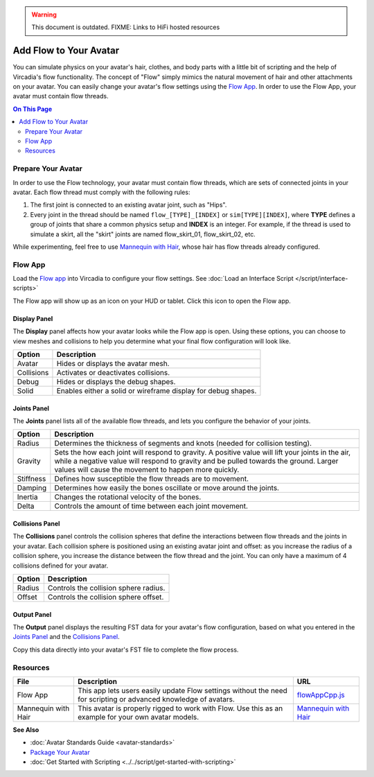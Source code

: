 .. warning::
    This document is outdated.
    FIXME: Links to HiFi hosted resources

#######################
Add Flow to Your Avatar
#######################

You can simulate physics on your avatar's hair, clothes, and body parts with a little bit of scripting and the help of Vircadia's flow functionality. The concept of "Flow" simply mimics the natural movement of hair and other attachments on your avatar. You can easily change your avatar's flow settings using the `Flow App <https://docs.vircadia.com/_static/resources/script/flow/flowAppCpp/flowAppCpp.js>`_. In order to use the Flow App, your avatar must contain flow threads.

.. contents:: On This Page
    :depth: 2

-------------------
Prepare Your Avatar
-------------------

In order to use the Flow technology, your avatar must contain flow threads, which are sets of connected joints in your avatar. Each flow thread must comply with the following rules:

1. The first joint is connected to an existing avatar joint, such as "Hips".
2. Every joint in the thread should be named ``flow_[TYPE]_[INDEX]`` or  ``sim[TYPE][INDEX]``, where **TYPE** defines a group of joints that share a common physics setup and **INDEX** is an integer. For example, if the thread is used to simulate a skirt, all the "skirt" joints are named flow_skirt_01, flow_skirt_02, etc.

.. image:: _images/flow-threads.png

While experimenting, feel free to use `Mannequin with Hair <https://hifi-content.s3.amazonaws.com/jimi/avatar/Mannequin/hairTest/mannequinHairTest8.fst>`_, whose hair has flow threads already configured.

--------
Flow App
--------

Load the `Flow app <https://docs.vircadia.com/_static/resources/script/flow/flowAppCpp/flowAppCpp.js>`_ into Vircadia to configure your flow settings. See :doc:`Load an Interface Script </script/interface-scripts>`

The Flow app will show up as an icon on your HUD or tablet. Click this icon to open the Flow app.

.. image:: _images/flow-app-icon.png

^^^^^^^^^^^^^
Display Panel
^^^^^^^^^^^^^

The **Display** panel affects how your avatar looks while the Flow app is open. Using these options, you can choose to view meshes and collisions to help you determine what your final flow configuration will look like.

.. image:: _images/flow-display.png

+------------+---------------------------------------------------------------+
| Option     | Description                                                   |
+============+===============================================================+
| Avatar     | Hides or displays the avatar mesh.                            |
+------------+---------------------------------------------------------------+
| Collisions | Activates or deactivates collisions.                          |
+------------+---------------------------------------------------------------+
| Debug      | Hides or displays the debug shapes.                           |
+------------+---------------------------------------------------------------+
| Solid      | Enables either a solid or wireframe display for debug shapes. |
+------------+---------------------------------------------------------------+

^^^^^^^^^^^^
Joints Panel
^^^^^^^^^^^^

The **Joints** panel lists all of the available flow threads, and lets you configure the behavior of your joints.

.. image:: _images/flow-joints.png

+-----------+-----------------------------------------------------------------------------------------+
| Option    | Description                                                                             |
+===========+=========================================================================================+
| Radius    | Determines the thickness of segments and knots (needed for collision testing).          |
+-----------+-----------------------------------------------------------------------------------------+
| Gravity   | Sets the how each joint will respond to gravity. A positive value will lift your joints |
|           | in the air, while a negative value will respond to gravity and be pulled towards the    |
|           | ground. Larger values will cause the movement to happen more quickly.                   |
+-----------+-----------------------------------------------------------------------------------------+
| Stiffness | Defines how susceptible the flow threads are to movement.                               |
+-----------+-----------------------------------------------------------------------------------------+
| Damping   | Determines how easily the bones oscillate or move around the joints.                    |
+-----------+-----------------------------------------------------------------------------------------+
| Inertia   | Changes the rotational velocity of the bones.                                           |
+-----------+-----------------------------------------------------------------------------------------+
| Delta     | Controls the amount of time between each joint movement.                                |
+-----------+-----------------------------------------------------------------------------------------+

^^^^^^^^^^^^^^^^
Collisions Panel
^^^^^^^^^^^^^^^^

The **Collisions** panel controls the collision spheres that define the interactions between flow threads and the joints in your avatar. Each collision sphere is positioned using an existing avatar joint and offset: as you increase the radius of a collision sphere, you increase the distance between the flow thread and the joint. You can only have a maximum of 4 collisions defined for your avatar.

.. image:: _images/flow-collisions.png

+--------+---------------------------------------+
| Option | Description                           |
+========+=======================================+
| Radius | Controls the collision sphere radius. |
+--------+---------------------------------------+
| Offset | Controls the collision sphere offset. |
+--------+---------------------------------------+

^^^^^^^^^^^^
Output Panel
^^^^^^^^^^^^

The **Output** panel displays the resulting FST data for your avatar's flow configuration, based on what you entered in the `Joints Panel`_ and the `Collisions Panel`_.

Copy this data directly into your avatar's FST file to complete the flow process.

.. image:: _images/flow-fst.png


------------------------------
Resources
------------------------------

+---------------------+-------------------------------------------------------------+-------------------------------------------+
| File                | Description                                                 | URL                                       |
+=====================+=============================================================+===========================================+
| Flow App            | This app lets users easily update Flow settings without     | `flowAppCpp.js <https://docs.vircadia.com/|
|                     | the need for scripting or advanced knowledge of avatars.    | _static/resources/script/flow/flowAppCpp/ |
|                     |                                                             | flowAppCpp.js>`_                          |
+---------------------+-------------------------------------------------------------+-------------------------------------------+
| Mannequin with Hair | This avatar is properly rigged to work with Flow. Use this  | `Mannequin with Hair <https://hifi-c      |
|                     | as an example for your own avatar models.                   | ontent.s3.amazonaws.com/jimi/avatar/      |
|                     |                                                             | Mannequin/hairTest/mannequinHairTest8.    |
|                     |                                                             | fst>`_                                    |
+---------------------+-------------------------------------------------------------+-------------------------------------------+

**See Also**

+ :doc:`Avatar Standards Guide <avatar-standards>`
+ `Package Your Avatar <create-avatars.html#package-your-avatar>`_
+ :doc:`Get Started with Scripting <../../script/get-started-with-scripting>`
